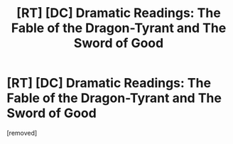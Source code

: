 #+TITLE: [RT] [DC] Dramatic Readings: The Fable of the Dragon-Tyrant and The Sword of Good

* [RT] [DC] Dramatic Readings: The Fable of the Dragon-Tyrant and The Sword of Good
:PROPERTIES:
:Author: FinnegansJake
:Score: 1
:DateUnix: 1480185175.0
:DateShort: 2016-Nov-26
:END:
[removed]

